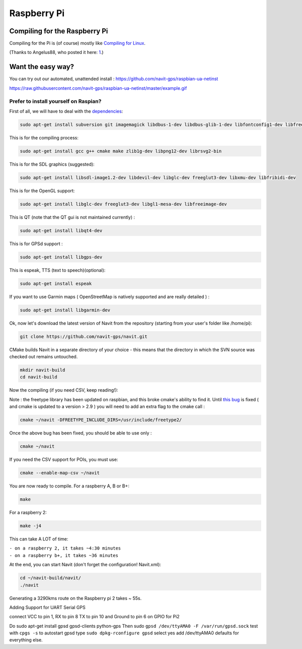 .. _raspberry_pi:

Raspberry Pi
============

.. _compiling_for_the_raspberry_pi:

Compiling for the Raspberry Pi
------------------------------

Compiling for the Pi is (of course) mostly like `Compiling for
Linux <Linux_development>`__.

(Thanks to Angelus88, who posted it here:
`1 <https://forum.navit-project.org/viewtopic.php?f=11&t=405>`__.)

.. _want_the_easy_way:

Want the easy way?
------------------

You can try out our automated, unattended install :
https://github.com/navit-gps/raspbian-ua-netinst

https://raw.githubusercontent.com/navit-gps/raspbian-ua-netinst/master/example.gif

.. _prefer_to_install_yourself_on_raspian:

Prefer to install yourself on Raspian?
''''''''''''''''''''''''''''''''''''''

First of all, we will have to deal with the
`dependencies <dependencies>`__:

.. code:: bash

   sudo apt-get install subversion git imagemagick libdbus-1-dev libdbus-glib-1-dev libfontconfig1-dev libfreetype6-dev libfribidi-dev libimlib2-dev librsvg2-bin libspeechd-dev libxml2-dev ttf-liberation libgtk2.0-dev

This is for the compiling process:

.. code:: bash

   sudo apt-get install gcc g++ cmake make zlib1g-dev libpng12-dev librsvg2-bin

This is for the SDL graphics (suggested):

.. code:: bash

   sudo apt-get install libsdl-image1.2-dev libdevil-dev libglc-dev freeglut3-dev libxmu-dev libfribidi-dev

This is for the OpenGL support:

.. code:: bash

   sudo apt-get install libglc-dev freeglut3-dev libgl1-mesa-dev libfreeimage-dev

This is QT (note that the QT gui is not maintained currently) :

.. code:: bash

   sudo apt-get install libqt4-dev

This is for GPSd support :

.. code:: bash

   sudo apt-get install libgps-dev

This is espeak, TTS (text to speech)(optional):

.. code:: bash

   sudo apt-get install espeak

If you want to use Garmin maps ( OpenStreetMap is natively supported and
are really detailed ) :

.. code:: bash

   sudo apt-get install libgarmin-dev

Ok, now let's download the latest version of Navit from the repository
(starting from your user's folder like /home/pi):

.. code:: bash

   git clone https://github.com/navit-gps/navit.git

CMake builds Navit in a separate directory of your choice - this means
that the directory in which the SVN source was checked out remains
untouched.

.. code:: bash

   mkdir navit-build
   cd navit-build

Now the compiling (if you need CSV, keep reading!):

Note : the freetype library has been updated on raspbian, and this broke
cmake's ability to find it. Until `this
bug <https://bugs.launchpad.net/raspbian/+bug/1417732>`__ is fixed ( and
cmake is updated to a version > 2.9 ) you will need to add an extra flag
to the cmake call :

.. code:: bash

   cmake ~/navit -DFREETYPE_INCLUDE_DIRS=/usr/include/freetype2/

Once the above bug has been fixed, you should be able to use only :

.. code:: bash

   cmake ~/navit

If you need the CSV support for POIs, you must use:

.. code:: bash

   cmake --enable-map-csv ~/navit

You are now ready to compile. For a raspberry A, B or B+:

.. code:: bash

   make

For a raspberry 2:

.. code:: bash

   make -j4

This can take A LOT of time:

| ``- on a raspberry 2, it takes ~4:30 minutes``
| ``- on a raspberry b+, it takes ~36 minutes``

At the end, you can start Navit (don't forget the configuration!
Navit.xml):

.. code:: bash

   cd ~/navit-build/navit/
   ./navit

Generating a 3290kms route on the Raspberry pi 2 takes ~ 55s.

Adding Support for UART Serial GPS

connect VCC to pin 1, RX to pin 8 TX to pin 10 and Ground to pin 6 on
GPIO for Pi2

Do sudo apt-get install gpsd gpsd-clients python-gps Then sudo
``gpsd /dev/ttyAMA0 -F /var/run/gpsd.sock`` test with ``cpgs -s`` to
autostart gpsd type ``sudo dpkg-rconfigure gpsd`` select yes add
/dev/ttyAMA0 defaults for everything else.
